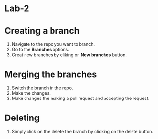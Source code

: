 * Lab-2
#+NAME: Wahab Ahmad
#+ROLL NO: 004

* Creating a branch
1. Navigate to the repo you want to branch.
2. Go to the *Branches* options.
3. Creat new branches by cliking on *New branches* button.
* Merging the branches
1. Switch the branch in the repo.
2. Make the changes.
3. Make changes the making a pull request and accepting the request.
* Deleting
1. Simply click on the delete the branch by clicking on the delete button.
